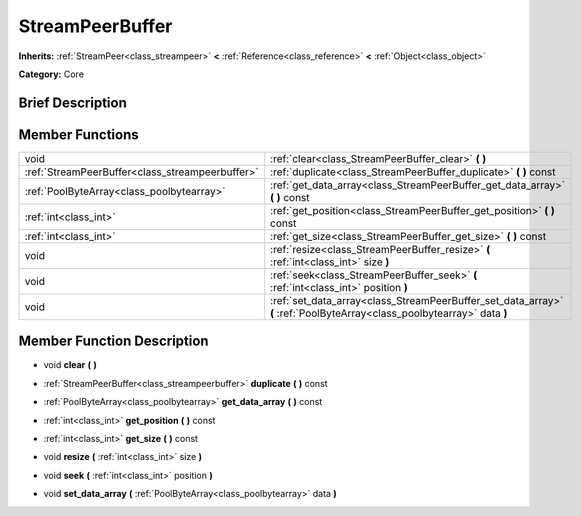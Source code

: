 .. Generated automatically by doc/tools/makerst.py in Godot's source tree.
.. DO NOT EDIT THIS FILE, but the StreamPeerBuffer.xml source instead.
.. The source is found in doc/classes or modules/<name>/doc_classes.

.. _class_StreamPeerBuffer:

StreamPeerBuffer
================

**Inherits:** :ref:`StreamPeer<class_streampeer>` **<** :ref:`Reference<class_reference>` **<** :ref:`Object<class_object>`

**Category:** Core

Brief Description
-----------------



Member Functions
----------------

+--------------------------------------------------+-------------------------------------------------------------------------------------------------------------------------+
| void                                             | :ref:`clear<class_StreamPeerBuffer_clear>` **(** **)**                                                                  |
+--------------------------------------------------+-------------------------------------------------------------------------------------------------------------------------+
| :ref:`StreamPeerBuffer<class_streampeerbuffer>`  | :ref:`duplicate<class_StreamPeerBuffer_duplicate>` **(** **)** const                                                    |
+--------------------------------------------------+-------------------------------------------------------------------------------------------------------------------------+
| :ref:`PoolByteArray<class_poolbytearray>`        | :ref:`get_data_array<class_StreamPeerBuffer_get_data_array>` **(** **)** const                                          |
+--------------------------------------------------+-------------------------------------------------------------------------------------------------------------------------+
| :ref:`int<class_int>`                            | :ref:`get_position<class_StreamPeerBuffer_get_position>` **(** **)** const                                              |
+--------------------------------------------------+-------------------------------------------------------------------------------------------------------------------------+
| :ref:`int<class_int>`                            | :ref:`get_size<class_StreamPeerBuffer_get_size>` **(** **)** const                                                      |
+--------------------------------------------------+-------------------------------------------------------------------------------------------------------------------------+
| void                                             | :ref:`resize<class_StreamPeerBuffer_resize>` **(** :ref:`int<class_int>` size **)**                                     |
+--------------------------------------------------+-------------------------------------------------------------------------------------------------------------------------+
| void                                             | :ref:`seek<class_StreamPeerBuffer_seek>` **(** :ref:`int<class_int>` position **)**                                     |
+--------------------------------------------------+-------------------------------------------------------------------------------------------------------------------------+
| void                                             | :ref:`set_data_array<class_StreamPeerBuffer_set_data_array>` **(** :ref:`PoolByteArray<class_poolbytearray>` data **)** |
+--------------------------------------------------+-------------------------------------------------------------------------------------------------------------------------+

Member Function Description
---------------------------

.. _class_StreamPeerBuffer_clear:

- void **clear** **(** **)**

.. _class_StreamPeerBuffer_duplicate:

- :ref:`StreamPeerBuffer<class_streampeerbuffer>` **duplicate** **(** **)** const

.. _class_StreamPeerBuffer_get_data_array:

- :ref:`PoolByteArray<class_poolbytearray>` **get_data_array** **(** **)** const

.. _class_StreamPeerBuffer_get_position:

- :ref:`int<class_int>` **get_position** **(** **)** const

.. _class_StreamPeerBuffer_get_size:

- :ref:`int<class_int>` **get_size** **(** **)** const

.. _class_StreamPeerBuffer_resize:

- void **resize** **(** :ref:`int<class_int>` size **)**

.. _class_StreamPeerBuffer_seek:

- void **seek** **(** :ref:`int<class_int>` position **)**

.. _class_StreamPeerBuffer_set_data_array:

- void **set_data_array** **(** :ref:`PoolByteArray<class_poolbytearray>` data **)**


